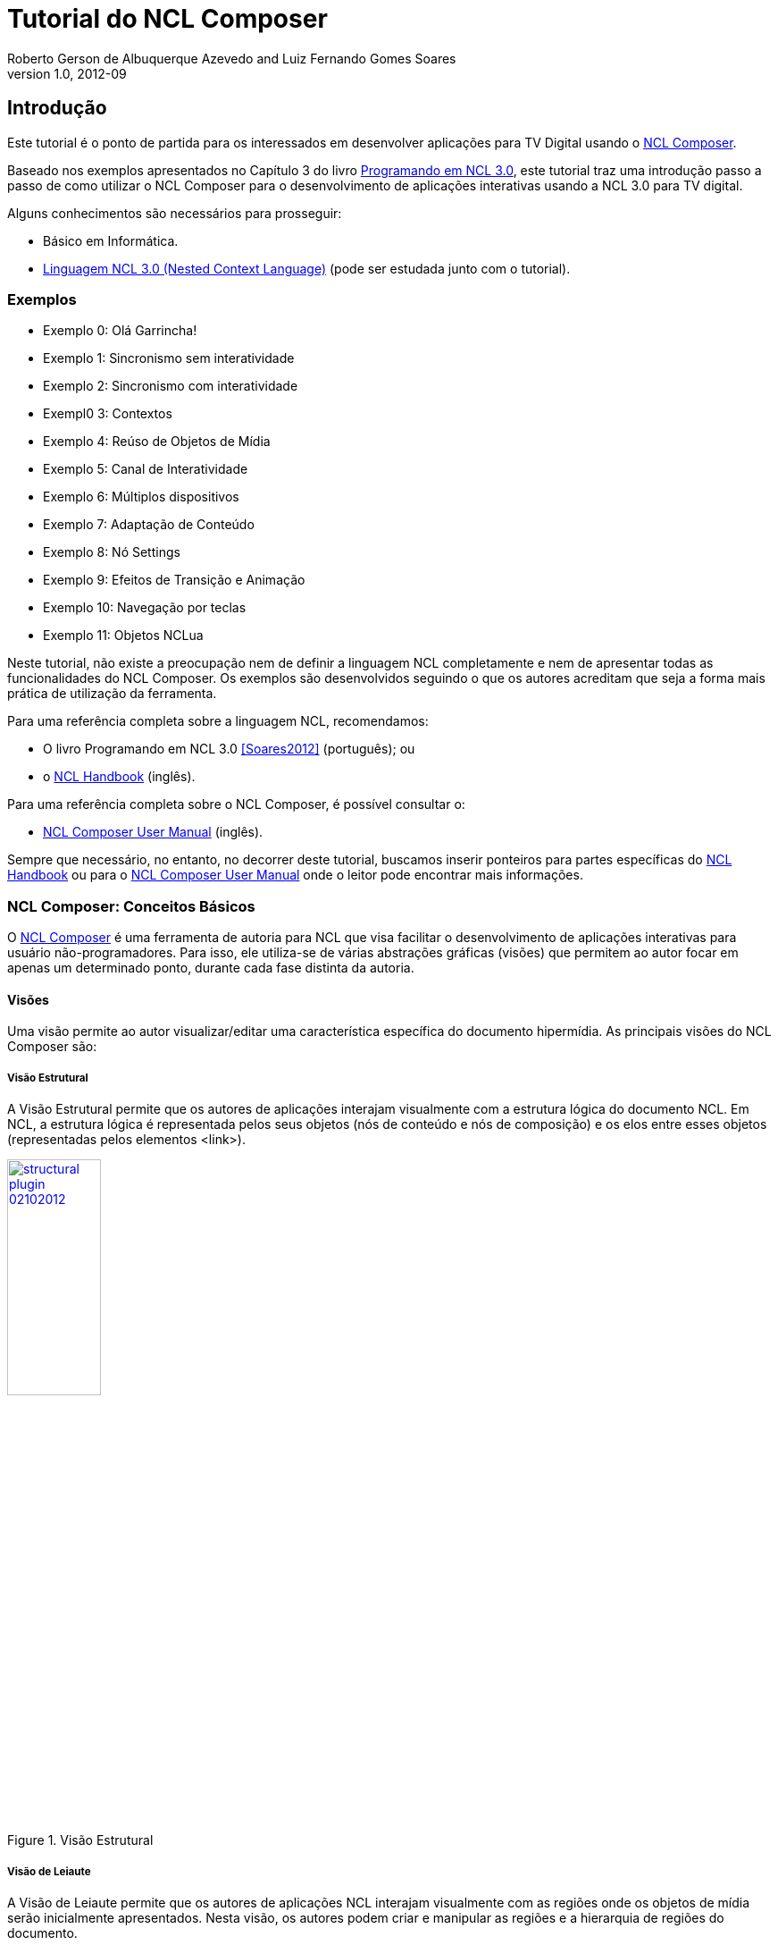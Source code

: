 Tutorial do NCL Composer
========================
Roberto Gerson de Albuquerque Azevedo and Luiz Fernando Gomes Soares
v1.0, 2012-09
:doctype: book
:lang: pt-BR

// Atribute List
:nclcomposer: NCL Composer
:default_views: Estrutural, Leiaute, Outline, Propriedades, Textual e Validador
:structural_view: Visão Estrutural
:layout_view: Visão de Leiaute
:outline_view: Visão de Outline
:properties_view: Visão de Propriedades
:textual_view: Visão Textual
:validator_view: Plugin de Validação
//End Attribute List

[[sec:intro]]
Introdução
----------
Este tutorial é o ponto de partida para os interessados em desenvolver
aplicações para TV Digital usando o
http://composer.telemidia.puc-rio.br[{nclcomposer}].

Baseado nos exemplos apresentados no Capítulo 3 do livro 
http://www.telemidia.puc-rio.br[Programando em NCL 3.0], este tutorial traz uma
introdução passo a passo de como utilizar o {nclcomposer} para o 
desenvolvimento de aplicações interativas usando a NCL 3.0 para TV digital.

Alguns conhecimentos são necessários para prosseguir:

	* Básico em Informática.
	* http://www.ncl.org.br[Linguagem NCL 3.0 (Nested Context Language)] (pode ser
  	estudada junto com o tutorial).

Exemplos
~~~~~~~~
	* Exemplo 0: Olá Garrincha!
	* Exemplo 1: Sincronismo sem interatividade
	* Exemplo 2: Sincronismo com interatividade
	* Exempl0 3: Contextos
	* Exemplo 4: Reúso de Objetos de Mídia
	* Exemplo 5: Canal de Interatividade
	* Exemplo 6: Múltiplos dispositivos
	* Exemplo 7: Adaptação de Conteúdo
	* Exemplo 8: Nó Settings
	* Exemplo 9: Efeitos de Transição e Animação
	* Exemplo 10: Navegação por teclas
	* Exemplo 11: Objetos NCLua
//
// é uma linguagem 
// declarativa, uma aplicação http://www.xml.org[XML], para a criação de
// aplicações multimídia interativas. A NCL traz uma separação clara entre 
// os conteúdos de mídia (áudio, vídeo, imagem etc.) e a estrutura de uma
// aplicação. Um documento NCL apenas define como os objetos de mídia são 
// estruturados e relacionados, no tempo e no espaço.
//
// O intuito principal deste tutorial é fornecer ao leitor a habilidade de 
// desenvolver programas NCL simples, usando o {nclcomposer}, e capacitá-lo a 
// melhor entender e exercitar os principais conceitos da NCL, no ambiente de
// autoria {nclcomposer}.
[NOTE]
****
Neste tutorial, não existe a preocupação nem de definir a linguagem NCL
completamente e nem de apresentar todas as funcionalidades do {nclcomposer}. Os
exemplos são desenvolvidos seguindo o que os autores acreditam que seja a
forma mais prática de utilização da ferramenta.

Para uma referência completa sobre a linguagem NCL, recomendamos:

  * O livro Programando em NCL 3.0 <<Soares2012>> (português); ou
  * o http://handbook.ncl.org.br[NCL Handbook] (inglês).

Para uma referência completa sobre o {nclcomposer}, é possível consultar o:

  * http://composer.telemidia.puc-rio.br[{nclcomposer} User Manual] (inglês).

Sempre que necessário, no entanto, no decorrer deste tutorial, buscamos
inserir ponteiros para partes específicas do http://handbook.ncl.org.br[NCL
Handbook] ou para o http://composer.telemidia.puc-rio.br[{nclcomposer} User
Manual] onde o leitor pode encontrar mais informações.
****

//Estrutura de um documento Hipermídia
//~~~~~~~~~~~~~~~~~~~~~~~~~~~~~~~~~~~~
//Precisamos disso ?
//O que tocar?
//^^^^^^^^^^^^
//Onde tocar?
//^^^^^^^^^^^
//Como tocar?
//^^^^^^^^^^^
//Quando tocar?
//^^^^^^^^^^^^^

{nclcomposer}: Conceitos Básicos
~~~~~~~~~~~~~~~~~~~~~~~~~~~~~~~~
O http://composer.telemidia.puc-rio.br[{nclcomposer}] é uma ferramenta de
autoria para NCL que visa facilitar o desenvolvimento de aplicações 
interativas para usuário não-programadores. Para isso, ele utiliza-se de
várias abstrações gráficas (visões) que permitem ao autor focar em apenas um
determinado ponto, durante cada fase distinta da autoria.

Visões
^^^^^^
Uma visão permite ao autor visualizar/editar uma característica específica do 
documento hipermídia. As principais visões do {nclcomposer} são:

[[sec:structural_view]]
Visão Estrutural
++++++++++++++++
A {structural_view} permite que os autores de aplicações interajam visualmente
com a estrutura lógica do documento NCL. Em NCL, a estrutura lógica é
representada pelos seus objetos (nós de conteúdo e nós de composição) e os
elos entre esses objetos (representadas pelos elementos <link>).

image::http://composer.telemidia.puc-rio.br/_media//plugins/structural-plugin-02102012.png[title="{structural_view}",width="35%",align="center",link="http://composer.telemidia.puc-rio.br/_media//plugins/structural-plugin-02102012.png"]

[[sec:layout_view]]
Visão de Leiaute
++++++++++++++++
A {layout_view} permite que os autores de aplicações NCL interajam visualmente
com as regiões onde os objetos de mídia serão inicialmente apresentados. Nesta
visão, os autores podem criar e manipular as regiões e a hierarquia de regiões
do documento.

image::http://composer.telemidia.puc-rio.br/_media/layout_view.png[title="{layout_view}",width="35%",align="center",link="http://composer.telemidia.puc-rio.br/_media/layout_view.png"]

[[sec:outline_view]]
Visão de Outline
++++++++++++++++
A {outline_view} apresenta a estrutura do documento NCL como uma árvore,
permitindo aos autores navegarem no documento.

image::http://composer.telemidia.puc-rio.br/_media/outline-view.png[title="{outline_view}",width="35%",align="center",link="http://composer.telemidia.puc-rio.br/_media/outline-view.png"]

[[sec:properties_view]]
Visão de Propriedades
+++++++++++++++++++++
A {properties_view} apresenta o conjunto de propriedades da entidade
selecionada. Essa entidade selecionada por ser, por exemplo, uma região na
{layout_view}, um objeto de mídia na {structural_view} etc.

image::http://composer.telemidia.puc-rio.br/_media/property-view.png[title="{properties_view}",width="35%",align="center",link="http://composer.telemidia.puc-rio.br/_media/property-view.png"]

[[sec:textual_view]]
Visão Textual
+++++++++++++
A {textual_view} permite aos usuários interagirem diretamente com o
código-fonte da aplicação NCL. Ela é um editor de texto avançado focado na
linguagem NCL e traz funcionalidades como: coloração sintática, sugestão de
código contextual e formatação de código.

A {textual_view} é recomendada especialmente para usuários avançados e que se
sentem à vontade com a sintaxe XML.

image::http://composer.telemidia.puc-rio.br/_media/textual-view.png[title="{textual_view}",width="35%",align="center",link="http://composer.telemidia.puc-rio.br/_media//textual-view.png"]

[[sec:validator]]
Validador
+++++++++
O {validator_view} é responsável por notificar erros e alertas no documento
NCL. Os erros no documento são apresentados como uma lista no
{validator_view}. A figura a seguir apresenta um exemplo.

image::http://composer.telemidia.puc-rio.br/_media/plugins/validator-plugin.png[title="{validator_view}",width="35%",align="center",link="http://composer.telemidia.puc-rio.br/_media/plugins/validator-plugin.png"]

[[sec:tutorial]]
O Primeiro João
---------------
Assim como no Capítulo 3 do Livro Programando em NCL, para introduzir a
programação em NCL usando o {nclcomposer}, iremos utilizar um único exemplo,
que será construído passo a passo: _O Primeiro João_.

_O Primeiro João_ é baseado em um vídeo, uma animação de mesmo nome
produzida por André Castelão, que por sua vez foi baseado nas crônicas de 
Mané Garrincha, escritas por Gerson Soares. 

NOTE: Uma descrição completa da animação _O Primeiro João_ pode ser encontrada
em: <<Soares2012>>.

Exemplo 0: Olá Garrincha!
~~~~~~~~~~~~~~~~~~~~~~~~~
Em nosso primeiro exemplo, iremos apenas exibir o vídeo da animação. Para
isso, vamos abrir o {nclcomposer}, que apresenta a seguinte tela de
boas-vindas:

image::images/nclcomposer-welcomescreen.png[title="Tela de boas-vindas do {nclcomposer}.",width="35%",align="center",link="images/nclcomposer-welcomescreen.png"]

Nessa tela de boas-vindas podemos criar o nosso primeiro projeto. Para isso,
pressione o botão _New Project_ no canto esquerdo inferior da tela de
boas-vindas. A seguinte tela será exibida:

TIP: Outra possibilidade para criar um novo projeto é através do menu
_File->New Project_.

image::images/nclcomposer-newproject.png[title="Criação de um novo projeto.",width="35%",align="center"]

Nessa janela, atribua um nome para o projeto que você está criando, selecione
o diretório onde deseja salvá-lo e também marque a opção _Copy and Import the
default Connector Base_. 

NOTE: Nas próximas seções discutiremos em detalhes o que são os conectores
e também as bases de conectores. Por enquanto, apenas marque esta opção,
pois ela será útil para os próximos exemplos que iremos desenvolver.

Feito isso, pressione o botão _Finish_ e a seguinte tela será apresentada:

image::images/nclcomposer-body.png[title="Visão estrutural de um projeto recém-criado.",width="35%",align="center"]

Com o nosso projeto criado, podemos ter acesso às visões que já vem instaladas
por default no {nclcomposer}: {default_views}.

Como é possível observar, quando criamos um novo projeto, o {nclcomposer}
automaticamente já o cria com o cabeçalho e o corpo da aplicação.

Se você for para a visão _Textual_ poderá ver o código XML do documento que já
foi gerado por padrão: 

[source,xml]
-------------------------------------------
<?xml version="1.0" encoding="ISO-8859-1"?>
<ncl id="myNCLDocID" xmlns="http://www.ncl.org.br/NCL3.0/EDTVProfile">
  <head>
    <connectorBase id="connBaseId">
      <importBase alias="conn" documentURI="defaultConnBase.ncl"/>
    </connectorBase>
  </head>
  <body id="myBodyID"/>
</ncl>
-------------------------------------------

.Para saber mais: eXtensible Markup Language
********************************************
Alguns pontos que você deve saber sobre XML são:

  * XML significa _EXtensible Markup Language_.
	* XML é uma linguagem textual para descrição de dados.
	* XML é uma recomendação W3C.

**Tags, elements, and attributes**

Existem três termos comumente utilizados para descrever partes de um documento
XML: tags, elementos e atributos. Segue um exemplo que ilustra tais termos:

--------
<address>
  <name>
    <title>Mrs.</title>
    <first-name>
      Mary
    </first-name>
    <last-name>
      McGoon
    </last-name>
  </name>
  <street>
    1401 Main Street
  </street>
  <city state="NC">Anytown</city>
  <postal-code>
    34829
  </postal-code>
</address>
---------

Uma **tag** é o texto entre os símbolos "<", à esquerda, e ">", à direita. Existem
tags de início (como <name>) e tags de final (</name).

Um **elemento** é composto por uma tag de início, uma tag de final e tudo entre
essas. No exemplo acima, o elemento <name> contém três elementos-filhos: <title>,
<first-name> e <last-name>.

Um atributo é par nome-valor dentro de uma tag de início de um elemento. No
exemplo acima, state é um atributo do elemento <city> element.

	* Um documento XML é um documento textual composto por um conjunto de
	* elementos aninhados.
	* As tags XML não são predefinidas. Cada aplicação XML define as suas
	  próprias tags.
	* NCL é um exemplo de aplicação XML que define suas próprias
		tags (<ncl>, <head>, <body>, <media>, ...).

********************************************

.Para saber mais: Estrutura do documento NCL
************************************************
Um documento NCL é um arquivo escrito em XML. Todo documento NCL possui a
seguinte estrutura:

  * uma seção de prólogo, definindo a codificação do arquivo.
	* um cabeçalho de arquivo NCL (<ncl>).
	* uma seção de cabeçalho, onde são definidos os elementos que serão
	  reutilizados no corpo (<head>).
	* o corpo do programa, (<body>), onde são definidos os diversos objetos de
	  mídia (<media) e como eles se relacionam.
	* pelo menos uma porta que indica onde o programa começa a ser exibido.
	  (<port>).
	* a conclusão do documento.

TODO: Figura com o esqueleto de um documento NCL.
************************************************

Adicionando um objeto de mídia
^^^^^^^^^^^^^^^^^^^^^^^^^^^^^^
Para inserir os nossos objetos de mídia, a forma mais simples é apenas
arrastar os objetos de mídia do seu Gerenciador de Arquivos para dentro da
{structural_view} do {nclcomposer}.

image::images/nclcomposer-drag_and_drop_animGar.png[title="Arraste os objetos de mídia do seu gerenciador de arquivos para a {structural_view} do {nclcomposer} para inserí-lo como objetos de mídia da aplicação.", width="35%", align="center"]

TIP: Outra forma de inserir um objeto de mídia, na {structural_view} é 
clicar com o botão direito sobre o corpo do documento e selecionar o menu 
_Insert -> Media_. Neste caso, é importante não esquecer de definir o caminho 
para o objeto de mídia, o que poder ser realizado selecionando o objeto que 
você acabou de editar e alterando o valor do atributo _src_ (ou na _Visão de
Propriedades_ ou na _Visão Textual_).

.Para saber mais: Objetos de Mídia
************************************************
TODO
************************************************

Informando o(s) objeto(s) de mídia que serão inicialmente exibidos
^^^^^^^^^^^^^^^^^^^^^^^^^^^^^^^^^^^^^^^^^^^^^^^^^^^^^^^^^^^^^^^^^^
Para informar que o objeto de mídia que acabamos de inserir deve iniciar
quanto a nossa aplicação multimídia iniciar, é suficiente criarmos uma porta
no corpo do documento, mapeando-a para o objeto de mídia.

Para inserirmos uma porta no corpo do documento pela _Visão
Estrutural_ é suficiente clicarmos com o botão direito sobre o corpo e
selecionarmos o menu _Insert->Port_.

image::images/nclcomposer-addport.png[title="Adicionando porta.", width="35%", align="center"]

Para mapearmos a porta que acabamos de criar para o objeto de mídia, devemos, 
segurando a tecla _SHIFT_, clicar sobre a porta e arrastar o ponteiro
do mouse para o objeto de mídia.  

image::images/nclcomposer-portcomponent.png[title="Mapeando porta para objeto de mídia.", width="35%", align="center"]

Com isso, já definimos que nossa aplicação é constituída apenas do objeto de
mídia _animGar_ e que quando a aplicação começar, o primeiro objeto de mídia a
ser apresentado será o vídeo da animação _O Primeiro João_. 

Propriedades e dimensões dos objetos de mídia
^^^^^^^^^^^^^^^^^^^^^^^^^^^^^^^^^^^^^^^^^^^^^
Para finalizar o nosso exemplo inicial _Alô Garrincha_ só falta agora
definirmos onde esse vídeo da animação será exibido. A forma mais simples de
definir as dimensões do objeto de mídia, é por meio de propriedades.

Para inserirmos propriedades nos objetos de mídia por meio da _Visão
Estrutural_ a forma mais direta é clicando com o botão direto do mouse sobre o
objeto de mídia no qual queremos inserir uma nova propriedade e selecionando o
menu _Insert->Property_.

image::images/nclcomposer-addproperty.png[title="Adicionando propriedade à um objeto de mídia.", width="35%", align="center"]

Neste nosso primeiro exemplo estamos especialmente interessados nas
propriedades que definem a dimensão dos objetos: _top_, _left_, _width_ e
_height_.

Para editar a propriedade inserirmos anteriormente é suficiente a
selecionarmos pela {structural_view} e, depois, a partir da visão de
propriedades podemos definir o seu nome e seu valor.

No caso do nosso exemplo, devemos definir a propriedade _width_ e o valor
100%. Da mesma forma podemos devemos criar uma propriedade _height_, também
com o valor de 100%. Definindo assim, que nossa mídia irá ocupar toda a tela
quando for apresentada.

image::images/nclcomposer-property-width.png[title="Definindo largura do objeto de mídia.", width="35%", align="center"]

.Para saber mais: Propriedades dos Objetos de Mídia
***************************************************
TODO
***************************************************

Exemplo 1: Sincronismo de Mídia sem Interatividade
~~~~~~~~~~~~~~~~~~~~~~~~~~~~~~~~~~~~~~~~~~~~~~~~~~
Nosso próximo exemplo ilustra como é possível introduzir vários objetos de
mídia sincronizados no tempo. Vamos acrescentar:

  1. uma música de fundo (um chorinho), que deverá começar assim que terminar a
apresentação inicial do vídeo e começar a animação propriamente dita;
  2. um outro objeto de vídeo, que deverá ser exibido em paralelo e sincronizado
com o famoso “drible do vaivém” do Mané, retratado na animação; e ainda
  3. uma outra imagem, uma foto, que deverá ser exibida junto com a cena do
marcador caído no chão.

A imagem a seguir apresenta a visão temporal deste exemplo:

image::images/temporal-view.png[title="Visão temporal do exemplo 02.",width="35%",align="center"]

Reúso Apenas de Relação
^^^^^^^^^^^^^^^^^^^^^^^
TODO

Reúso de Características de Apresentação e Importação de Base
^^^^^^^^^^^^^^^^^^^^^^^^^^^^^^^^^^^^^^^^^^^^^^^^^^^^^^^^^^^^^
TODO

Exemplo 2: Sincronismo com Interatividade
~~~~~~~~~~~~~~~~~~~~~~~~~~~~~~~~~~~~~~~~~
TODO

Exemplo 3: Contextos
~~~~~~~~~~~~~~~~~~~~
TODO

Exemplo 4: Reúso de Objetos de Mídia
~~~~~~~~~~~~~~~~~~~~~~~~~~~~~~~~~~~~
TODO

Exemplo 5: Canal de Interatividade
~~~~~~~~~~~~~~~~~~~~~~~~~~~~~~~~~~
TODO

Exemplo 6: Múltiplos Dispositivos de Exibição
~~~~~~~~~~~~~~~~~~~~~~~~~~~~~~~~~~~~~~~~~~~~~
TODO

Exemplo 7: Adaptação de Conteúdo
~~~~~~~~~~~~~~~~~~~~~~~~~~~~~~~~
TODO

Exemplo 8: Nó Settings
~~~~~~~~~~~~~~~~~~~~~~
TODO

Exemplo 9: Efeitos de Transição e Animação
~~~~~~~~~~~~~~~~~~~~~~~~~~~~~~~~~~~~~~~~~~
TODO

Exemplo 10: Navegação por Teclas
~~~~~~~~~~~~~~~~~~~~~~~~~~~~~~~~
TODO

Exemplo 11: Objetos NCLua
~~~~~~~~~~~~~~~~~~~~~~~~~
TODO

Conclusões
----------
TODO

[bibliography]
Bibliografia
------------
- [[[Soares2012]]] Luiz Fernando Gomes Soares and Simone Diniz Junqueira.
	'Programando em NCL 3.0'. PUC-Rio.

[appendix]
[[sec:configurando]]
Configurando o Ambiente
-----------------------
Para tirar total proveito deste tutorial é necessário que você tenha
instalados e configurados em sua máquina os seguintes softwares:
  
	* Algum player NCL (recomendamos o uso da 
http://www.softwarepublico.gov.br[Implementação de Referência do Ginga-NCL]);
  * http://composer.telemidia.puc-rio.br[{nclcomposer}]

Instalando o {nclcomposer}
~~~~~~~~~~~~~~~~~~~~~~~~~
TODO

Windows
^^^^^^^
TODO

Linux (Ubuntu/Debian)
^^^^^^^^^^^^^^^^^^^^^
TODO

Instalando o player NCL
~~~~~~~~~~~~~~~~~~~~~~~
TODO

Windows
^^^^^^^
TODO

Linux
^^^^^
TODO

Configuração do Ambiente
~~~~~~~~~~~~~~~~~~~~~~~~
TODO

Configurando a disposição das visões 
^^^^^^^^^^^^^^^^^^^^^^^^^^^^^^^^^^^^
TODO

Integração com o player NCL
^^^^^^^^^^^^^^^^^^^^^^^^^^^
TODO

[appendix]
Lista de Connectores pré-definidos
----------------------------------
Ao criar um novo projeto no {nclcomposer} é possível adicionar uma base de
conectores pré-definidos (_defaultConnBase.ncl_). Esta base de conectores
pré-definidos traz um conjunto de 


[width="100%",frame="topbot",options="header"]
|=======
|          | *start*      | *stop*      | *pause*      | *resume*      | *set* + parâmetro _var_
|*onBegin* | onBeginStart | onBeginStop | onBeginPause | onBeginResume | onBeginSet
|*onEnd*   | onEndStart   | onEndStop   | onEndPause   | onEndResume   | onEndSet
|*onSelection* (seleção por mouse) | onSelectionStart  | onSelectionStop |
onSelectionPause | onSelectionResume | onSelectionSet
|*onSelection* + parâmetro _key_ (seleção por tecla) | onKeySelectionStart |
onKeySelectionStop | onKeySelectionPause | onKeySelectionResume |
onKeySelectionSet
|=======

  * TODO: Como definir minha própria base de conectores???
  * TODO: Como editar minha base de conectores default??

[appendix]
Onde encontrar mais informações
-------------------------------
TODO

[appendix]
Outras ferramentas de autoria
-----------------------------
Dado que existem diferente pefis de usuários para a linguagem NCL, é natural
que também existam várias ferramentas, cada uma focada em um determinado
perfil. O objetivo do {nclcomposer}, ao ser extensível por meio de plugins é
possibilitar que todas essas diferentes abstra

NCL Eclipse
~~~~~~~~~~~

CreaTVDigital
~~~~~~~~~~~~~

O {nclcomposer} não é a única ferramenta de autoria disponível para NCL. A
proposta do NCL Composer é servir como base para a criação de diversas visões
 {nclcomposer} não é a única ferramenta de autoria disponível para NCL. A
proposta do NCL Composer é servir como base para a criação de diversas visões

[appendix]
Licença
-------
TODO

